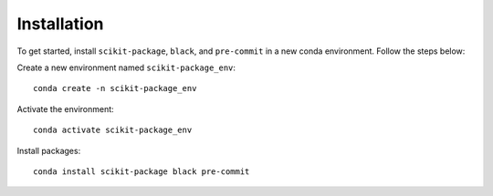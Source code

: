 .. _scikit-package-installation:

Installation
------------

To get started, install ``scikit-package``, ``black``, and ``pre-commit`` in a new conda environment. Follow the steps below:

Create a new environment named ``scikit-package_env``: ::

    conda create -n scikit-package_env

Activate the environment: ::

    conda activate scikit-package_env

Install packages: ::

    conda install scikit-package black pre-commit